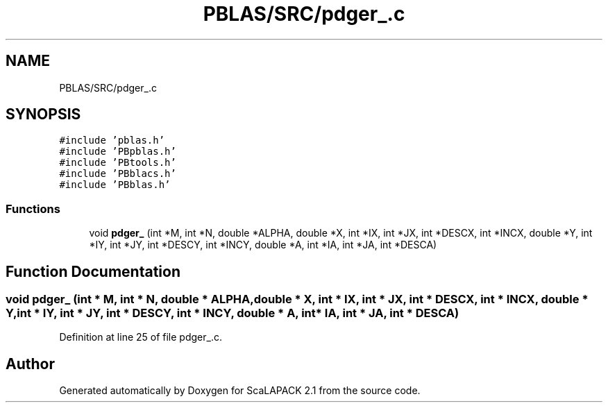 .TH "PBLAS/SRC/pdger_.c" 3 "Sat Nov 16 2019" "Version 2.1" "ScaLAPACK 2.1" \" -*- nroff -*-
.ad l
.nh
.SH NAME
PBLAS/SRC/pdger_.c
.SH SYNOPSIS
.br
.PP
\fC#include 'pblas\&.h'\fP
.br
\fC#include 'PBpblas\&.h'\fP
.br
\fC#include 'PBtools\&.h'\fP
.br
\fC#include 'PBblacs\&.h'\fP
.br
\fC#include 'PBblas\&.h'\fP
.br

.SS "Functions"

.in +1c
.ti -1c
.RI "void \fBpdger_\fP (int *M, int *N, double *ALPHA, double *X, int *IX, int *JX, int *DESCX, int *INCX, double *Y, int *IY, int *JY, int *DESCY, int *INCY, double *A, int *IA, int *JA, int *DESCA)"
.br
.in -1c
.SH "Function Documentation"
.PP 
.SS "void pdger_ (int                  * M, int * N, double         * ALPHA, double * X, int * IX, int * JX, int * DESCX, int * INCX, double * Y, int * IY, int * JY, int * DESCY, int * INCY, double         * A, int            * IA, int * JA, int            * DESCA)"

.PP
Definition at line 25 of file pdger_\&.c\&.
.SH "Author"
.PP 
Generated automatically by Doxygen for ScaLAPACK 2\&.1 from the source code\&.
